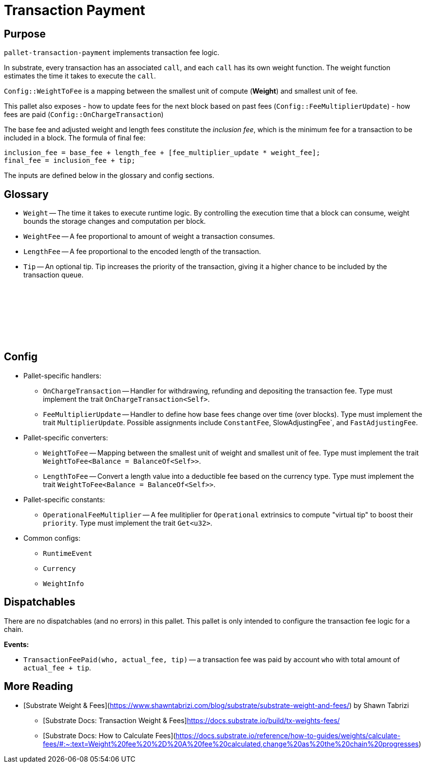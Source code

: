 :source-highlighter: highlight.js
:highlightjs-languages: rust
:github-icon: pass:[<svg class="icon"><use href="#github-icon"/></svg>]

= Transaction Payment link:https://github.com/paritytech/polkadot-sdk/blob/release-polkadot-v1.3.0/substrate/frame/transaction-payment[{github-icon},role=heading-link]

== Purpose

`pallet-transaction-payment` implements transaction fee logic.

In substrate, every transaction has an associated `call`, and each `call` has its own weight function. The weight function estimates the time it takes to execute the `call`.

`Config::WeightToFee` is a mapping between the smallest unit of compute (*Weight*) and smallest unit of fee.

This pallet also exposes 
- how to update fees for the next block based on past fees (`Config::FeeMultiplierUpdate`)
- how fees are paid (`Config::OnChargeTransaction`)

The base fee and adjusted weight and length fees constitute the _inclusion fee_, which is the minimum fee for a transaction to be included in a block. The formula of final fee:
```rust, ignore
inclusion_fee = base_fee + length_fee + [fee_multiplier_update * weight_fee];
final_fee = inclusion_fee + tip;
```
The inputs are defined below in the glossary and config sections.

== Glossary

** `Weight` -- The time it takes to execute runtime logic. By controlling the execution time that a block can consume, weight bounds the storage changes and computation per block.
** `WeightFee` -- A fee proportional to amount of weight a transaction consumes.
** `LengthFee` -- A fee proportional to the encoded length of the transaction.
** `Tip` -- An optional tip. Tip increases the priority of the transaction, giving it a higher chance to be included by the transaction queue.

== Config link:https://github.com/paritytech/polkadot-sdk/blob/release-polkadot-v1.3.0/substrate/frame/pallet-transaction-payment/src/lib.rs#L445[{github-icon},role=heading-link]

* Pallet-specific handlers:
** `OnChargeTransaction` -- Handler for withdrawing, refunding and depositing the transaction fee. Type must implement the trait  `OnChargeTransaction<Self>`.
** `FeeMultiplierUpdate` -- Handler to define how base fees change over time (over blocks). Type must implement the trait `MultiplierUpdate`. Possible assignments include `ConstantFee`, SlowAdjustingFee`, and  `FastAdjustingFee`.
* Pallet-specific converters:
** `WeightToFee` -- Mapping between the smallest unit of weight and smallest unit of fee. Type must implement the trait `WeightToFee<Balance = BalanceOf<Self>>`.
** `LengthToFee` -- Convert a length value into a deductible fee based on the currency type. Type must implement the trait `WeightToFee<Balance = BalanceOf<Self>>`.
* Pallet-specific constants:
** `OperationalFeeMultiplier` -- A fee mulitiplier for `Operational` extrinsics to compute "virtual tip" to boost their `priority`. Type must implement the trait `Get<u32>`.
* Common configs:
** `RuntimeEvent`
** `Currency`
** `WeightInfo`

== Dispatchables

There are no dispatchables (and no errors) in this pallet. This pallet is only intended to configure the transaction fee logic for a chain.

**Events:**

* `TransactionFeePaid(who, actual_fee, tip)` -- a transaction fee was paid by account `who` with total amount of `actual_fee + tip`.

== More Reading

- [Substrate Weight & Fees](https://www.shawntabrizi.com/blog/substrate/substrate-weight-and-fees/) by Shawn Tabrizi
* [Substrate Docs: Transaction Weight & Fees]https://docs.substrate.io/build/tx-weights-fees/
* [Substrate Docs: How to Calculate Fees](https://docs.substrate.io/reference/how-to-guides/weights/calculate-fees/#:~:text=Weight%20fee%20%2D%20A%20fee%20calculated,change%20as%20the%20chain%20progresses)

